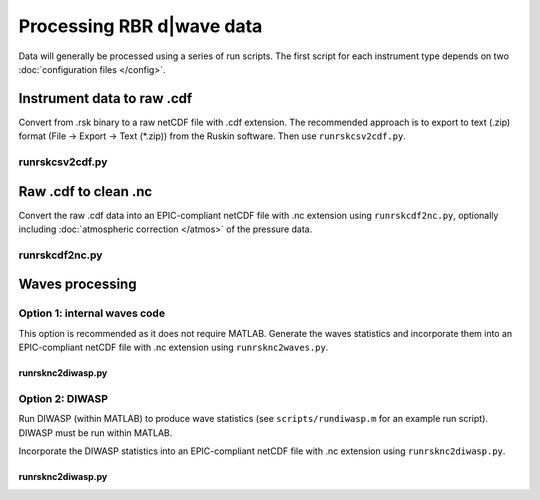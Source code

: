 Processing RBR d|wave data
**************************

Data will generally be processed using a series of run scripts. The first script for each instrument type
depends on two :doc:`configuration files </config>`.

Instrument data to raw .cdf
===========================

Convert from .rsk binary to a raw netCDF file with .cdf extension. The recommended approach is to export to text (.zip) format (File -> Export -> Text (*.zip)) from the Ruskin software. Then use ``runrskcsv2cdf.py``.

runrskcsv2cdf.py
----------------

.. argparse::
   :ref: stglib.core.cmd.rskcsv2cdf_parser
   :prog: runrskcsv2cdf.py

Raw .cdf to clean .nc
=====================

Convert the raw .cdf data into an EPIC-compliant netCDF file with .nc extension using ``runrskcdf2nc.py``, optionally including :doc:`atmospheric correction </atmos>` of the pressure data.

runrskcdf2nc.py
---------------

.. argparse::
   :ref: stglib.core.cmd.rskcdf2nc_parser
   :prog: runrskcdf2nc.py


Waves processing
================

Option 1: internal waves code
-----------------------------

This option is recommended as it does not require MATLAB. Generate the waves statistics and incorporate them into an EPIC-compliant netCDF file with .nc extension using ``runrsknc2waves.py``.

runrsknc2diwasp.py
~~~~~~~~~~~~~~~~~~

.. argparse::
  :ref: stglib.core.cmd.rsknc2waves_parser
  :prog: runrsknc2waves.py


Option 2: DIWASP
----------------

Run DIWASP (within MATLAB) to produce wave statistics (see ``scripts/rundiwasp.m`` for an example run script). DIWASP must be run within MATLAB.

Incorporate the DIWASP statistics into an EPIC-compliant netCDF file with .nc extension using ``runrsknc2diwasp.py``.

runrsknc2diwasp.py
~~~~~~~~~~~~~~~~~~

.. argparse::
  :ref: stglib.core.cmd.rsknc2diwasp_parser
  :prog: runrsknc2diwasp.py

